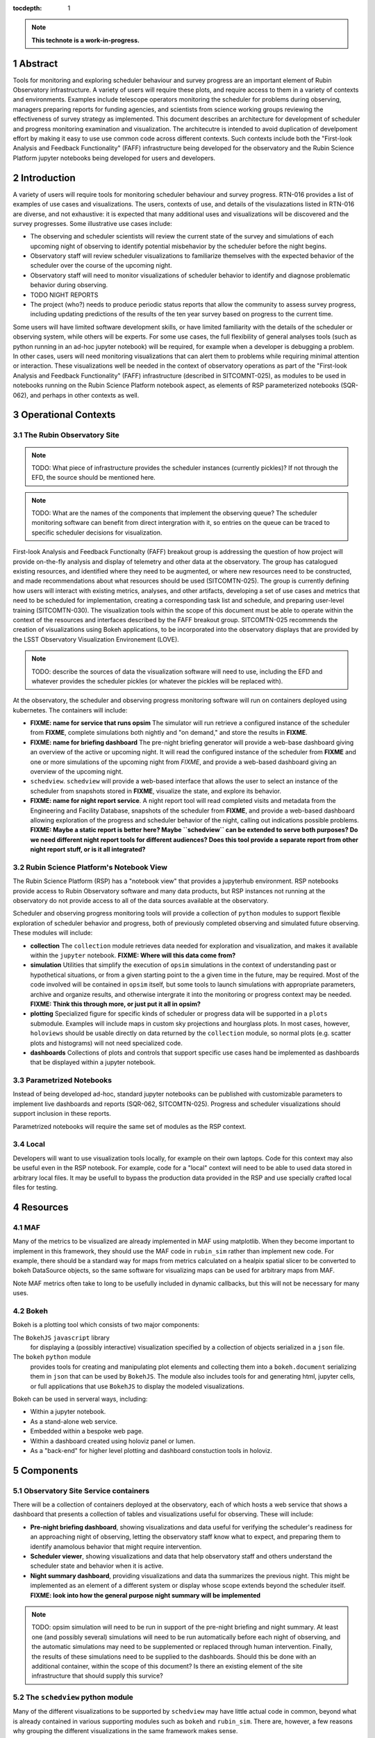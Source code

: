 :tocdepth: 1

.. sectnum::

.. Metadata such as the title, authors, and description are set in metadata.yaml

.. TODO: Delete the note below before merging new content to the main branch.

.. note::

   **This technote is a work-in-progress.**

Abstract
========

Tools for monitoring and exploring scheduler behaviour and survey progress are an important element of Rubin Observatory infrastructure.
A variety of users will require these plots, and require access to them in a variety of contexts and environments.
Examples include telescope operators monitoring the scheduler for problems during observing, managers preparing reports for funding agencies, and scientists from science working groups reviewing the effectiveness of survey strategy as implemented.
This document describes an architecture for development of scheduler and progress monitoring examination and visualization.
The architecutre is intended to avoid duplication of develpoment effort by making it easy to use use common code across different contexts.
Such contexts include both the "First-look Analysis and Feedback Functionality" (FAFF) infrastructure being developed for the observatory and the Rubin Science Platform jupyter notebooks being developed for users and developers.

Introduction
============

A variety of users will require tools for monitoring scheduler behaviour and survey progress.
RTN-016 provides a list of examples of use cases and visualizations.
The users, contexts of use, and details of the visulazations listed in RTN-016 are diverse, and not exhaustive: it is expected that many additional uses and visualizations will be discovered and the survey progresses.
Some illustrative use cases include:

- The observing and scheduler scientists will review the current state of the survey and simulations of each upcoming night of observing to identify potential misbehavior by the scheduler before the night begins.
- Observatory staff will review scheduler visualizations to familiarize themselves with the expected behavior of the scheduler over the course of the upcoming night.
- Observatory staff will need to monitor visualizations of scheduler behavior to identify and diagnose problematic behavior during observing.
- TODO NIGHT REPORTS
- The project (who?) needs to produce periodic status reports that allow the community to assess survey progress, including updating predictions of the results of the ten year survey based on progress to the current time.

Some users will have limited software development skills, or have limited familiarity with the details of the scheduler or observing system, while others will be experts.
For some use cases, the full flexibility of general analyses tools (such as python running in an ad-hoc jupyter notebook) will be required, for example when a developer is debugging a problem.
In other cases, users will need monitoring visualizations that can alert them to problems while requiring minimal attention or interaction.
These visualizations well be needed in the context of observatory operations as part of the "First-look Analysis and Feedback Functionality" (FAFF) infrastructure (described in SITCOMNT-025), as modules to be used in notebooks running on the Rubin Science Platform notebook aspect, as elements of RSP parameterized notebooks (SQR-062), and perhaps in other contexts as well.

Operational Contexts
====================

..
   Viewpoint described by IEEE 1016 5.2, Hyde 11.2.2.1
   This wiewpoint sets scope and system boundaries: what is external, what is internal
   provides a "black box" persepctive on the design subject

The Rubin Observatory Site
^^^^^^^^^^^^^^^^^^^^^^^^^^

.. note::
   TODO: What piece of infrastructure provides the scheduler instances (currently pickles)? If not through the EFD, the source should be mentioned here.

.. note::
   TODO: What are the names of the components that implement the observing queue? The scheduler monitoring software can benefit from direct intergration with it, so entries on the queue can be traced to specific scheduler decisions for visualization. 

First-look Analysis and Feedback Functionalty (FAFF) breakout group is addressing the question of how project will provide on-the-fly analysis and display of telemetry and other data at the observatory.
The group has catalogued existing resources, and identified where they need to be augmented, or where new resources need to be constructed, and made recommendations about what resources should be used (SITCOMTN-025).
The group is currently defining how users will interact with existing metrics, analyses, and other artifacts, developing a set of use cases and metrics that need to be scheduled for implementation, creating a corresponding task list and schedule, and preparing user-level training (SITCOMTN-030).
The visualization tools within the scope of this document must be able to operate within the context of the resources and interfaces described by the FAFF breakout group.
SITCOMTN-025 recommends the creation of visualizations using Bokeh applications, to be incorporated into the observatory displays that are provided by the LSST Observatory Visualization Environement (LOVE).

.. note::
   TODO: describe the sources of data the visualization software will need to use, including the EFD and whatever provides the scheduler pickles (or whatever the pickles will be replaced with).

At the observatory, the scheduler and observing progress monitoring software will run on containers deployed using kubernetes.
The containers will include:

- **FIXME: name for service that runs opsim** The simulator will run retrieve a configured instance of the scheduler from **FIXME**, complete simulations both nightly and "on demand," and store the results in **FIXME**.
- **FIXME: name for briefing dashboard** The pre-night briefing generator will provide a web-base dashboard giving an overview of the active or upcoming night. It will read the configured instance of the scheduler from **FIXME** and one or more simulations of the upcoming night from *FIXME*, and provide a web-based dashboard giving an overview of the upcoming night.
- ``schedview``. ``schedview`` will provide a web-based interface that allows the user to select an instance of the scheduler from snapshots stored in **FIXME**, visualize the state, and explore its behavior.
- **FIXME: name for night report service**. A night report tool will read completed visits and metadata from the Engineering and Facility Database, snapshots of the scheduler from **FIXME**, and provide a web-based dashboard allowing exploration of the progress and scheduler behavior of the night, calling out indications possible problems. **FIXME: Maybe a static report is better here? Maybe ``schedview`` can be extended to serve both purposes? Do we need different night report tools for different audiences? Does this tool provide a separate report from other night report stuff, or is it all integrated?**

Rubin Science Platform's Notebook View
^^^^^^^^^^^^^^^^^^^^^^^^^^^^^^^^^^^^^^

The Rubin Science Platform (RSP) has a "notebook view" that provides a jupyterhub environment.
RSP notebooks provide access to Rubin Observatory software and many data products, but RSP instances not running at the observatory do not provide access to all of the data sources available at the observatory.

Scheduler and observing progress monitoring tools will provide a collection of ``python`` modules to support flexible exploration of scheduler behavior and progress, both of previously completed observing and simulated future observing.
These modules will include:

- **collection** The ``collection`` module retrieves data needed for exploration and visualization, and makes it available within the ``jupyter`` notebook. **FIXME: Where will this data come from?**
- **simulation** Utilities that simplify the execution of ``opsim`` simulations in the context of understanding past or hypothetical situations, or from a given starting point to the a given time in the future, may be required. Most of the code involved will be contained in ``opsim`` itself, but some tools to launch simulations with appropriate parameters, archive and organize results, and otherwise intergrate it into the monitoring or progress context may be needed. **FIXME: Think this through more, or just put it all in opsim?**
- **plotting** Specialized figure for specific kinds of scheduler or progress data will be supported in a ``plots`` submodule. Examples will include maps in custom sky projections and hourglass plots. In most cases, however, ``holoviews`` should be usable directly on data returned by the ``collection`` module, so normal plots (e.g. scatter plots and histograms) will not need specialized code.
- **dashboards** Collections of plots and controls that support specific use cases hand be implemented as dashboards that be displayed within a jupyter notebook.

Parametrized Notebooks
^^^^^^^^^^^^^^^^^^^^^^

Instead of being developed ad-hoc, standard jupyter notebooks can be published with customizable parameters to implement live dashboards and reports (SQR-062, SITCOMTN-025).
Progress and scheduler visualizations should support inclusion in these reports.

Parametrized notebooks will require the same set of modules as the RSP context.

Local
^^^^^

Developers will want to use visualization tools locally, for example on their own laptops.
Code for this context may also be useful even in the RSP notebook. For example, code for a "local" context will need to be able to used data stored in arbitrary local files.
It may be usefull to bypass the production data provided in the RSP and use specially crafted local files for testing.

Resources
=========

MAF
^^^

Many of the metrics to be visualized are already implemented in MAF using matplotlib.
When they become important to implement in this framework, they should use the MAF code in ``rubin_sim`` rather than implement new code.
For example, there should be a standard way for maps from metrics calculated on a healpix spatial slicer to be converted to bokeh DataSource objects, so the same software for visualizing maps can be used for arbitrary maps from MAF.

Note MAF metrics often take to long to be usefully included in dynamic callbacks, but this will not be necessary for many uses.

Bokeh
^^^^^

Bokeh is a plotting tool which consists of two major components: 

The ``BokehJS`` ``javascript`` library
  for displaying a (possibly interactive) visualization specified by a collection of objects serialized in a ``json`` file.
The ``bokeh`` ``python`` module
  provides tools for creating and manipulating plot elements and collecting them into a ``bokeh.document`` serializing them in ``json`` that can be used by ``BokehJS``.
  The module also includes tools for and generating html, jupyter cells, or full applications that use ``BokehJS`` to display the modeled visualizations.

Bokeh can be used in serveral ways, including:

- Within a jupyter notebook.
- As a stand-alone web service.
- Embedded within a bespoke web page.
- Within a dashboard created using holoviz panel or lumen.
- As a "back-end" for higher level plotting and dashboard constuction tools in holoviz.

Components
==========

Observatory Site Service containers
^^^^^^^^^^^^^^^^^^^^^^^^^^^^^^^^^^^

There will be a collection of containers deployed at the observatory, each of which hosts a web service that shows a dashboard that presents a collection of tables and visualizations useful for observing.
These will include:

- **Pre-night briefing dashboard**, showing visualizations and data useful for verifying the scheduler's readiness for an approaching night of observing, letting the observatory staff know what to expect, and preparing them to identify anamolous behavior that might require intervention.
- **Scheduler viewer**, showing visualizations and data that help observatory staff and others understand the scheduler state and behavior when it is active.
- **Night summary dashboard**, providing visualizations and data tha summarizes the previous night. This might be implemented as an element of a different system or display whose scope extends beyond the scheduler itself. **FIXME: look into how the general purpose night summary will be implemented**

.. note::
   TODO: opsim simulation will need to be run in support of the pre-night briefing and night summary. At least one (and possibly several) simulations will need to be run automatically before each night of observing, and the automatic simulations may need to be supplemented or replaced through human intervention. Finally, the results of these simulations need to be supplied to the dashboards. Should this be done with an additional container, within the scope of this document? Is there an existing element of the site infrastructure that should supply this survice?

The ``schedview`` python module
^^^^^^^^^^^^^^^^^^^^^^^^^^^^^^^

Many of the different visualizations to be supported by ``schedview`` may have little actual code in common, beyond what is already contained in various supporting modules such as ``bokeh`` and ``rubin_sim``.
There are, however, a few reasons why grouping the different visualizations in the same framework makes sense.

1. Some types of plots are specific to astronomy, and the ``bokeh`` high-level API does not support all of the redundant code between different visualizations.
   Examples of this include display of ``healpix`` data in different projections, with annotations for different astronomical features (e.g. the galactic plane.)
2. Although the existing high-level tools in ``bokeh`` and ``rubin_sim`` may eliminate most of the code reduncancy between different visualizations, the code will be easier to maintain and reuse in different contexts if different visualizations follow a common architecture.
   So, the ``schedview`` framework can be used to guide the construction of new visualizations even when the new visualization may not depend on any existing elements of the ``schedview`` code.

These motivations result in an implementation of ``schedview`` with two important features: a handful of modules that support creation of plots specific to astronomy, access to data in Rubin Observatory specific environments, or visualization of data from ``rubin_sim``, and a set of guiding principles that drive the architecture of visualizations.

The architectural elements described here, therefore, do not describe the architecture of the ``schedview`` package as a whole, but rather present an architecture that should guide the construction of each visualization individually: different visualizations will typically have all of these same components, but may not share any implementation of any of them.

Even within the ``schedview`` module, exceptions should be expected: this list of compononts should be considered a guide, not a set of rigid rules.

The division of visualizations into these architectural components is driven by several considerations:

1. Conceptual coherence. The components should be intuitive to a human.
2. Minimal coupling.
3. Portability across different environments.
   Similar visualization will be needed in a variety of contexts, including within displays shown by LOVE, at the observatory, Rubin Science Platform jupyter notebooks, jupyter notebooks run locally on laptops, and parametrized notebooks.
   Some parts of the code will need to be shared across all of these environments, while others will need to have different implementations on different environments. Code that can be shared across different environments should be isolated in separate components from that which may vary.

The first two of these are standard software design principles.
The third enables use in the environments listed in `Operational Contexts`_: code that needs to be different in different contexsts should be isolated in separate modules, such that context-independent code can be shared amoung context while context-dependent code is not.

Division roughly corresponding to stages an a data flow from the source to the ultimate presention satisfies these goals:

1. **Collection**. Code that handles collection of data such as loading files from disk, downloading them from a URL, or querying a database. 
   A single visualization may have multiple implementations of its collection element, each supporting a different source for data or operational context.
   This ``collect`` submodule of ``schedview`` containts collection code.
2. **Munging**. Code that filters or reformats the collected data and places it in a format that can be used directly to instantiate ``bokeh`` data sources.
   See the `Providing Data <https://docs.bokeh.org/en/latest/docs/user_guide/data.html>`_ page of the ``bokeh`` documentation.
   The ``bokeh`` API is flexible, and in many cases well be able to accept data as read.
   In these cases, a visualization may not include this element at all.
   The ``munge`` submodule of ``schedview`` contains code for munging.
3. **Computation**. Some visualizations may require processing and calculation beyoned that is reasonably considered munging, for example running an ``opsim`` simulation.
   If this code is included within the ``schedview`` module at all, it should be placed in the ``compute`` submodule.
4. **Plotting**. The plotting architectural element constructs a high-level ``bokeh`` object (an instance of ``bokeh.models.Plot``, ``bokeh.modules.Figure``) from data provided by earlier steps. 
   Not all operational context support ``python`` callbacks, so only ``javascript`` callbacks should be included in this element.
   This element may also include an API for modifying the models within the plot, thereby supporting manipulation of the plot using ``python`` code, for   example in cells of a ``jupyter`` notebook.
   The ``plot`` submodule of ``schedview`` contains this code.
5. **Application**. Full ``bokeh`` "applications" support ``python`` callbacks, not just ``javascript`` ones. 
   The applications architectural element supplements the plotting code from the plotting element to include ``python`` callbacks where they are useful.
   Whenever possible, the callbacks should be implemented my simple callback registrations of ``bokeh`` model events to calls of the API for modifying the plot's ``bokeh`` models already implemented in the plotting element.
   The applications submodule also includes the code required to start the ``bokeh`` application itself.
   The ``app`` submodle of ``schedviews`` contains this code.

Not all visualizations will require all achitectural elements.
In particular, many will not require munging or computation elemenets.
Visualizations to be run in multiple contexts may need multiple implementations of the collection element, while the ``app`` element may not be implemented for visualizations than never need to be run as an independent ``bokeh`` application.

Although different visualizations will share this architecture, they may not share any actual code: there is **no** requirement that all implementations of a given element be classes that inheret from a common parent class, for example. 

Survey progress simulations
^^^^^^^^^^^^^^^^^^^^^^^^^^^

Severaly visualizations will require revised values for survey metric, calculated using simulations starting from a specific time (e.g. the current time) and running through the end of the survey.
The ``opsim`` and ``maf`` submodules of the ``rubin_sim`` module will be used to run the simulations and calculate corresponding metrics, but infrastructure is required to automatically (and manually) launch such simulations, collect and archive the results (including scheduler snapshots, ``opsim`` output, and ``maf`` output), and provide and interface to provide access to these data.


..
   Viewpoints are a concept used in IEEE standards for architecture and design documents.
   I copy my notes on them here to serve as inspiration for organizing this document, but do not intend to follow the standards.
   In the notes below, I mix the architecture and design viewtypes.

..
   Module
   ======


..
   Composition
   ===========

   Viewpoint described in IEEE 1016 5.3, Hyde 11.2.2.1
   "design subject is (recursively) structured into constituent parts and establishes the roles of those parts"
   High level component diagram: shows composition, use, and generalization
   Mostly deprecated in favor of structure and logical viewpoints

..
   Logical
   =======

   Viewpoint described in IEEE 1016 5.4, Hyde 11.2.2.3
   Shows types (classes), interfactes, structural definitions, objects the design uses
   Typically uses UML class diagrams and a data dictionary
   Shows dependency, association, aggregation, composition, inheretance

..
   Dependency
   ==========

   Viewpoint descirbed in IEEE 1016 5.5, Hyde 11.2.2.4
   Mostly deprecated
   UML component diagriams or package diagram with dependencies shown

..
   Information/Database
   ====================

   Viewpoint described in IEEE 1016 5.6, Hyde 11.2.2.5
   Describes *persistent* data usage
   Shows data access schemes, data management strategies, data storage mechanisms

..
   Patterns
   ========

   Viewpoint described in IEEE 1016 5.7, Hyde 11.2.2.7
   Describes design patterns used

..
   Interfaces
   ==========

   Viewpoint described in IEEE 1016 5.8, Hyde 11.2.2.8
   Describes APIs
   UML component diagriams
   Interface specifications for each entity

..
   Structure
   =========

   Viewpoint described in IEEE 1016 5.9, Hyde 11.2.2.8
   UML composite structure diagrams, class diagrams, package diagrams

..
    Interaction
    ===========

    Viewpoint described in IEEE 1016 5.10, Hyde 11.2.2.9
    "main place where you define activities that take place in the software"
    allocates responsibilities in collaborations
    UML interaction diagrams

..
   State dynamics viewpoint
   ========================

   Viewpoint described in IEEE 1016 5.11, Hyde 11.2.2.10
   UML statechart diagram
   describes modes, states, transitions, reactions to events


..
   Algorithms
   ==========

   Viewpoint described in IEEE 1016 5.12, Hyde 11.2.2.11
   describes algorithms

..
   Resource
   ========

   Viewpoint described in IEEE 1016 5.13, Hyde 11.2.2.12
   Deprecated, use context viewpoint instead

..
   Viewpoint n
   -----------

   Design view n
   ^^^^^^^^^^^^^

   Design overlays n
   ^^^^^^^^^^^^^^^^^

   Design rationales n
   ^^^^^^^^^^^^^^^^^^^


.. Make in-text citations with: :cite:`bibkey`.
.. Uncomment to use citations
.. .. rubric:: References
.. 
.. .. bibliography:: local.bib lsstbib/books.bib lsstbib/lsst.bib lsstbib/lsst-dm.bib lsstbib/refs.bib lsstbib/refs_ads.bib
..    :style: lsst_aa
